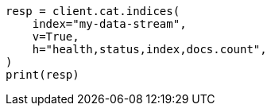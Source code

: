 // This file is autogenerated, DO NOT EDIT
// eql/detect-threats-with-eql.asciidoc:73

[source, python]
----
resp = client.cat.indices(
    index="my-data-stream",
    v=True,
    h="health,status,index,docs.count",
)
print(resp)
----
